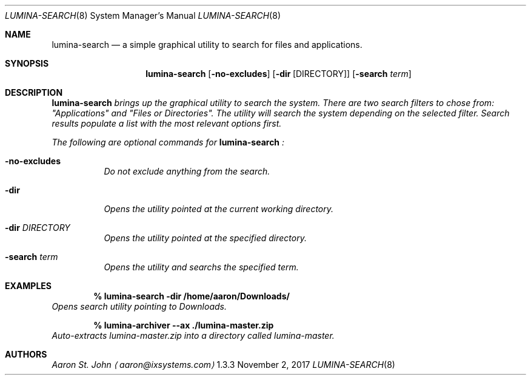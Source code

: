 .Dd November 2, 2017
.Dt LUMINA-SEARCH 8
.Os  1.3.3

.Sh NAME
.Nm lumina-search
.Nd a simple graphical utility to search for files and applications.

.Sh SYNOPSIS
.Nm
.Op Fl no-excludes
.Op Fl dir Op DIRECTORY
.Op Fl "search \fI term"

.Sh DESCRIPTION
.Nm
brings up the graphical utility to search the system.
There are two search filters to chose from: "Applications" and
"Files or Directories".
The utility will search the system depending on the selected filter.
Search results populate a list with the most relevant options first.
.Pp
The following are optional commands for
.Nm
:
.Bl -tag -width indent
.It Ic -no-excludes
Do not exclude anything from the search.
.It Ic -dir
Opens the utility pointed at the current working directory.
.It Ic -dir Ar DIRECTORY
Opens the utility pointed at the specified directory.
.It Ic -search Ar term
Opens the utility and searchs the specified term.
.El

.Sh EXAMPLES
.Pp
.Dl % lumina-search -dir /home/aaron/Downloads/
Opens search utility pointing to Downloads.
.Pp
.Dl % lumina-archiver --ax ./lumina-master.zip
Auto-extracts lumina-master.zip into a directory called lumina-master.

.Sh AUTHORS
.An Aaron St. John
.Aq aaron@ixsystems.com
